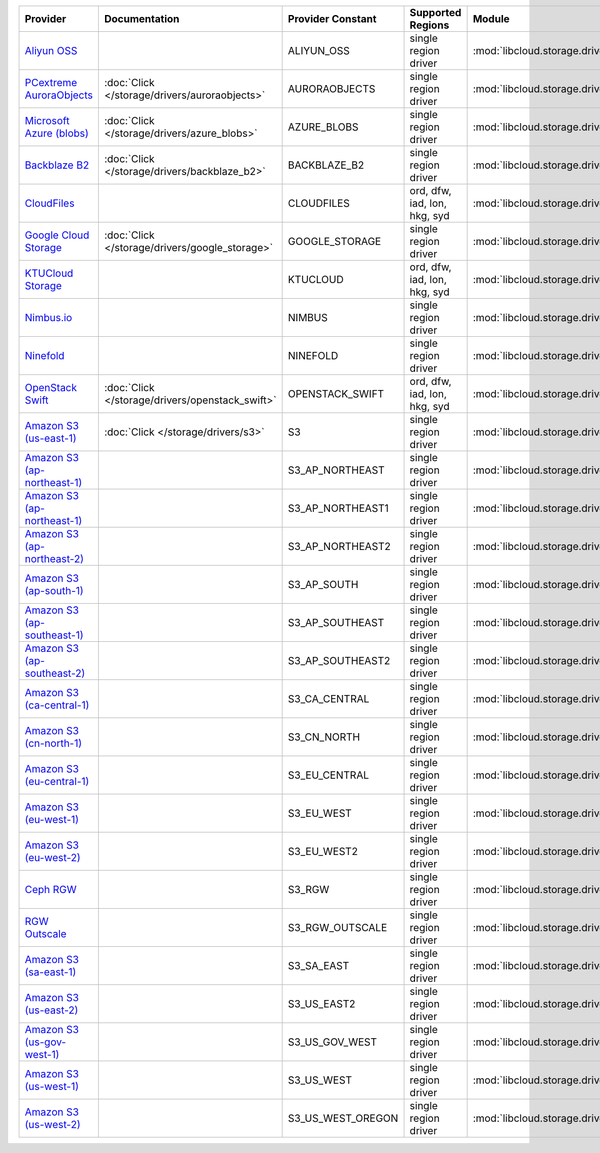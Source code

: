 .. NOTE: This file has been generated automatically using generate_provider_feature_matrix_table.py script, don't manually edit it

============================= =============================================== ================= ============================ ============================================== ====================================
Provider                      Documentation                                   Provider Constant Supported Regions            Module                                         Class Name                          
============================= =============================================== ================= ============================ ============================================== ====================================
`Aliyun OSS`_                                                                 ALIYUN_OSS        single region driver         :mod:`libcloud.storage.drivers.oss`            :class:`OSSStorageDriver`           
`PCextreme AuroraObjects`_    :doc:`Click </storage/drivers/auroraobjects>`   AURORAOBJECTS     single region driver         :mod:`libcloud.storage.drivers.auroraobjects`  :class:`AuroraObjectsStorageDriver` 
`Microsoft Azure (blobs)`_    :doc:`Click </storage/drivers/azure_blobs>`     AZURE_BLOBS       single region driver         :mod:`libcloud.storage.drivers.azure_blobs`    :class:`AzureBlobsStorageDriver`    
`Backblaze B2`_               :doc:`Click </storage/drivers/backblaze_b2>`    BACKBLAZE_B2      single region driver         :mod:`libcloud.storage.drivers.backblaze_b2`   :class:`BackblazeB2StorageDriver`   
`CloudFiles`_                                                                 CLOUDFILES        ord, dfw, iad, lon, hkg, syd :mod:`libcloud.storage.drivers.cloudfiles`     :class:`CloudFilesStorageDriver`    
`Google Cloud Storage`_       :doc:`Click </storage/drivers/google_storage>`  GOOGLE_STORAGE    single region driver         :mod:`libcloud.storage.drivers.google_storage` :class:`GoogleStorageDriver`        
`KTUCloud Storage`_                                                           KTUCLOUD          ord, dfw, iad, lon, hkg, syd :mod:`libcloud.storage.drivers.ktucloud`       :class:`KTUCloudStorageDriver`      
`Nimbus.io`_                                                                  NIMBUS            single region driver         :mod:`libcloud.storage.drivers.nimbus`         :class:`NimbusStorageDriver`        
`Ninefold`_                                                                   NINEFOLD          single region driver         :mod:`libcloud.storage.drivers.ninefold`       :class:`NinefoldStorageDriver`      
`OpenStack Swift`_            :doc:`Click </storage/drivers/openstack_swift>` OPENSTACK_SWIFT   ord, dfw, iad, lon, hkg, syd :mod:`libcloud.storage.drivers.cloudfiles`     :class:`OpenStackSwiftStorageDriver`
`Amazon S3 (us-east-1)`_      :doc:`Click </storage/drivers/s3>`              S3                single region driver         :mod:`libcloud.storage.drivers.s3`             :class:`S3StorageDriver`            
`Amazon S3 (ap-northeast-1)`_                                                 S3_AP_NORTHEAST   single region driver         :mod:`libcloud.storage.drivers.s3`             :class:`S3APNE1StorageDriver`       
`Amazon S3 (ap-northeast-1)`_                                                 S3_AP_NORTHEAST1  single region driver         :mod:`libcloud.storage.drivers.s3`             :class:`S3APNE1StorageDriver`       
`Amazon S3 (ap-northeast-2)`_                                                 S3_AP_NORTHEAST2  single region driver         :mod:`libcloud.storage.drivers.s3`             :class:`S3APNE2StorageDriver`       
`Amazon S3 (ap-south-1)`_                                                     S3_AP_SOUTH       single region driver         :mod:`libcloud.storage.drivers.s3`             :class:`S3APSouthStorageDriver`     
`Amazon S3 (ap-southeast-1)`_                                                 S3_AP_SOUTHEAST   single region driver         :mod:`libcloud.storage.drivers.s3`             :class:`S3APSEStorageDriver`        
`Amazon S3 (ap-southeast-2)`_                                                 S3_AP_SOUTHEAST2  single region driver         :mod:`libcloud.storage.drivers.s3`             :class:`S3APSE2StorageDriver`       
`Amazon S3 (ca-central-1)`_                                                   S3_CA_CENTRAL     single region driver         :mod:`libcloud.storage.drivers.s3`             :class:`S3CACentralStorageDriver`   
`Amazon S3 (cn-north-1)`_                                                     S3_CN_NORTH       single region driver         :mod:`libcloud.storage.drivers.s3`             :class:`S3CNNorthStorageDriver`     
`Amazon S3 (eu-central-1)`_                                                   S3_EU_CENTRAL     single region driver         :mod:`libcloud.storage.drivers.s3`             :class:`S3EUCentralStorageDriver`   
`Amazon S3 (eu-west-1)`_                                                      S3_EU_WEST        single region driver         :mod:`libcloud.storage.drivers.s3`             :class:`S3EUWestStorageDriver`      
`Amazon S3 (eu-west-2)`_                                                      S3_EU_WEST2       single region driver         :mod:`libcloud.storage.drivers.s3`             :class:`S3EUWest2StorageDriver`     
`Ceph RGW`_                                                                   S3_RGW            single region driver         :mod:`libcloud.storage.drivers.rgw`            :class:`S3RGWStorageDriver`         
`RGW Outscale`_                                                               S3_RGW_OUTSCALE   single region driver         :mod:`libcloud.storage.drivers.rgw`            :class:`S3RGWOutscaleStorageDriver` 
`Amazon S3 (sa-east-1)`_                                                      S3_SA_EAST        single region driver         :mod:`libcloud.storage.drivers.s3`             :class:`S3SAEastStorageDriver`      
`Amazon S3 (us-east-2)`_                                                      S3_US_EAST2       single region driver         :mod:`libcloud.storage.drivers.s3`             :class:`S3USEast2StorageDriver`     
`Amazon S3 (us-gov-west-1)`_                                                  S3_US_GOV_WEST    single region driver         :mod:`libcloud.storage.drivers.s3`             :class:`S3USGovWestStorageDriver`   
`Amazon S3 (us-west-1)`_                                                      S3_US_WEST        single region driver         :mod:`libcloud.storage.drivers.s3`             :class:`S3USWestStorageDriver`      
`Amazon S3 (us-west-2)`_                                                      S3_US_WEST_OREGON single region driver         :mod:`libcloud.storage.drivers.s3`             :class:`S3USWestOregonStorageDriver`
============================= =============================================== ================= ============================ ============================================== ====================================

.. _`Aliyun OSS`: http://www.aliyun.com/product/oss
.. _`PCextreme AuroraObjects`: https://www.pcextreme.com/aurora/objects
.. _`Microsoft Azure (blobs)`: http://windows.azure.com/
.. _`Backblaze B2`: https://www.backblaze.com/b2/
.. _`CloudFiles`: http://www.rackspace.com/
.. _`Google Cloud Storage`: http://cloud.google.com/storage
.. _`KTUCloud Storage`: http://www.rackspace.com/
.. _`Nimbus.io`: https://nimbus.io/
.. _`Ninefold`: http://ninefold.com/
.. _`OpenStack Swift`: http://www.rackspace.com/
.. _`Amazon S3 (us-east-1)`: http://aws.amazon.com/s3/
.. _`Amazon S3 (ap-northeast-1)`: http://aws.amazon.com/s3/
.. _`Amazon S3 (ap-northeast-1)`: http://aws.amazon.com/s3/
.. _`Amazon S3 (ap-northeast-2)`: http://aws.amazon.com/s3/
.. _`Amazon S3 (ap-south-1)`: http://aws.amazon.com/s3/
.. _`Amazon S3 (ap-southeast-1)`: http://aws.amazon.com/s3/
.. _`Amazon S3 (ap-southeast-2)`: http://aws.amazon.com/s3/
.. _`Amazon S3 (ca-central-1)`: http://aws.amazon.com/s3/
.. _`Amazon S3 (cn-north-1)`: http://aws.amazon.com/s3/
.. _`Amazon S3 (eu-central-1)`: http://aws.amazon.com/s3/
.. _`Amazon S3 (eu-west-1)`: http://aws.amazon.com/s3/
.. _`Amazon S3 (eu-west-2)`: http://aws.amazon.com/s3/
.. _`Ceph RGW`: http://ceph.com/
.. _`RGW Outscale`: https://en.outscale.com/
.. _`Amazon S3 (sa-east-1)`: http://aws.amazon.com/s3/
.. _`Amazon S3 (us-east-2)`: http://aws.amazon.com/s3/
.. _`Amazon S3 (us-gov-west-1)`: http://aws.amazon.com/s3/
.. _`Amazon S3 (us-west-1)`: http://aws.amazon.com/s3/
.. _`Amazon S3 (us-west-2)`: http://aws.amazon.com/s3/
